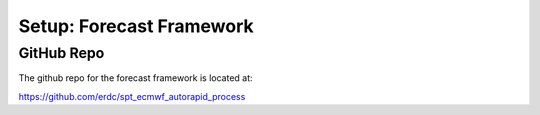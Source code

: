 *************************
Setup: Forecast Framework
*************************

GitHub Repo
===========
The github repo for the forecast framework is located at:

https://github.com/erdc/spt_ecmwf_autorapid_process

